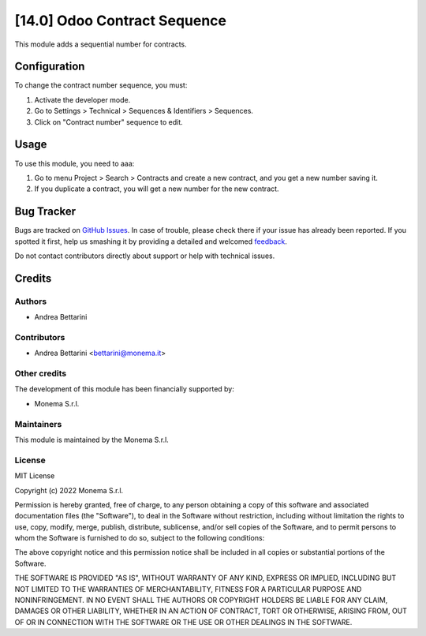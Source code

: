 =============================
[14.0] Odoo Contract Sequence
=============================

This module adds a sequential number for contracts.

Configuration
=============

To change the contract number sequence, you must:

#. Activate the developer mode.
#. Go to Settings > Technical > Sequences & Identifiers > Sequences.
#. Click on "Contract number" sequence to edit.

Usage
=====

To use this module, you need to aaa:

#. Go to menu Project > Search > Contracts and create a new contract, and you get a new number saving it.
#. If you duplicate a contract, you will get a new number for the new contract.

Bug Tracker
===========

Bugs are tracked on `GitHub Issues <https://github.com/monemasrl/contract_sequence/issues>`_.
In case of trouble, please check there if your issue has already been reported.
If you spotted it first, help us smashing it by providing a detailed and welcomed
`feedback <https://github.com/monemasrl/contract_sequence/issues/new?body=**Module%20Info**%0AVersion:%2014.0%0A%0A**Describe%20the%20bug**%0AA%20clear%20and%20concise%20description%20of%20what%20the%20bug%20is.%0A%0A**To%20Reproduce**%0ASteps%20to%20reproduce%20the%20behavior:%0A1.%20Go%20to%20'...'%0A2.%20Click%20on%20'....'%0A3.%20Scroll%20down%20to%20'....'%0A4.%20See%20error%0A%0A**Expected%20behavior**%0A
A%20clear%20and%20concise%20description%20of%20what%20you%20expected%20to%20happen.%0A%0A**Additional%20context**%0AAdd%20any%20other%20context%20about%20the%20problem%20here.>`_.



Do not contact contributors directly about support or help with technical issues.

Credits
=======

Authors
~~~~~~~

* Andrea Bettarini

Contributors
~~~~~~~~~~~~

* Andrea Bettarini <bettarini@monema.it>

Other credits
~~~~~~~~~~~~~

The development of this module has been financially supported by:

* Monema S.r.l.

Maintainers
~~~~~~~~~~~

This module is maintained by the Monema S.r.l.

.. image:: https://monema.it/img/logo.svg
   :alt: Monema S.r.l.
   :target: https://monema.it


License
~~~~~~~

MIT License

Copyright (c) 2022 Monema S.r.l.

Permission is hereby granted, free of charge, to any person obtaining a copy
of this software and associated documentation files (the "Software"), to deal
in the Software without restriction, including without limitation the rights
to use, copy, modify, merge, publish, distribute, sublicense, and/or sell
copies of the Software, and to permit persons to whom the Software is
furnished to do so, subject to the following conditions:

The above copyright notice and this permission notice shall be included in all
copies or substantial portions of the Software.

THE SOFTWARE IS PROVIDED "AS IS", WITHOUT WARRANTY OF ANY KIND, EXPRESS OR
IMPLIED, INCLUDING BUT NOT LIMITED TO THE WARRANTIES OF MERCHANTABILITY,
FITNESS FOR A PARTICULAR PURPOSE AND NONINFRINGEMENT. IN NO EVENT SHALL THE
AUTHORS OR COPYRIGHT HOLDERS BE LIABLE FOR ANY CLAIM, DAMAGES OR OTHER
LIABILITY, WHETHER IN AN ACTION OF CONTRACT, TORT OR OTHERWISE, ARISING FROM,
OUT OF OR IN CONNECTION WITH THE SOFTWARE OR THE USE OR OTHER DEALINGS IN THE
SOFTWARE.